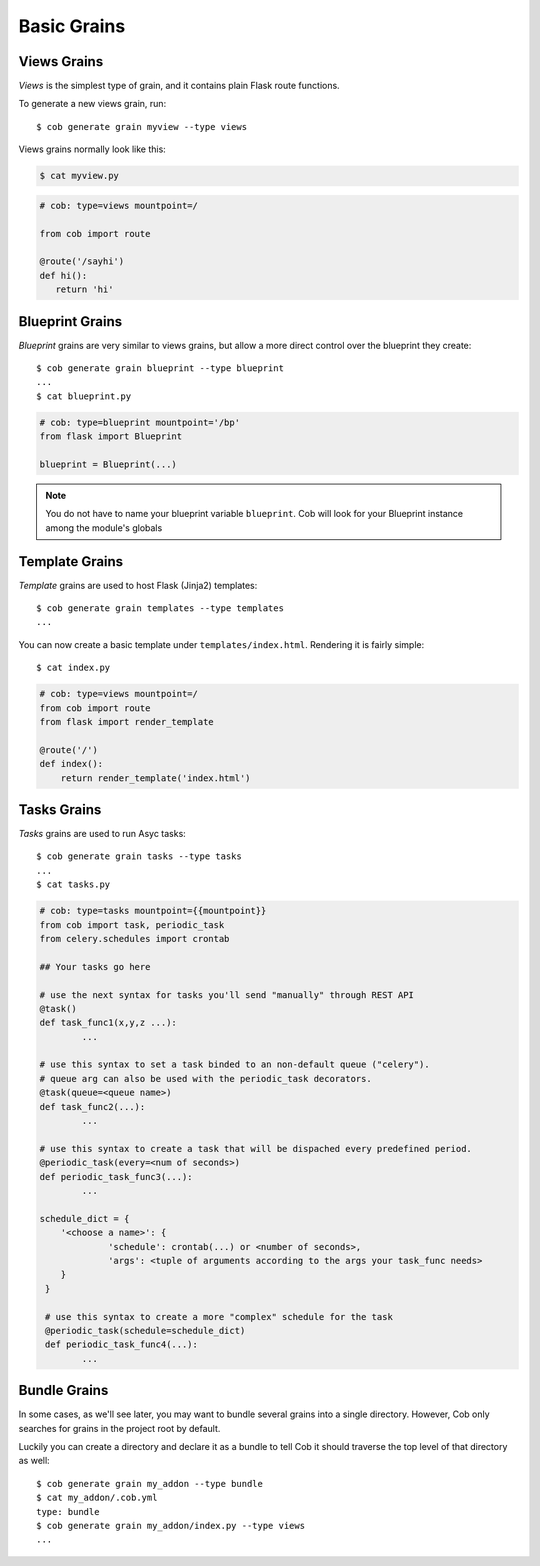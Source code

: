 Basic Grains
============

.. _views_grain:

Views Grains
------------

*Views* is the simplest type of grain, and it contains plain Flask route functions.

To generate a new views grain, run::

  $ cob generate grain myview --type views

Views grains normally look like this:

.. code-block:: bash

       $ cat myview.py

.. code-block:: python

       # cob: type=views mountpoint=/

       from cob import route

       @route('/sayhi')
       def hi():
	  return 'hi'

Blueprint Grains
----------------

*Blueprint* grains are very similar to views grains, but allow a more direct control over the blueprint they create::

  $ cob generate grain blueprint --type blueprint
  ...
  $ cat blueprint.py

.. code-block:: python

  # cob: type=blueprint mountpoint='/bp'
  from flask import Blueprint

  blueprint = Blueprint(...)

.. note::

   You do not have to name your blueprint variable ``blueprint``. Cob will look for your Blueprint instance among the module's globals

Template Grains
---------------

*Template* grains are used to host Flask (Jinja2) templates::

  $ cob generate grain templates --type templates
  ...

You can now create a basic template under ``templates/index.html``. Rendering it is fairly simple::

  $ cat index.py

.. code-block:: python

       # cob: type=views mountpoint=/
       from cob import route
       from flask import render_template

       @route('/')
       def index():
	   return render_template('index.html')

Tasks Grains
-------------

*Tasks* grains are used to run Asyc tasks::

  $ cob generate grain tasks --type tasks
  ...
  $ cat tasks.py


.. code-block:: python

          # cob: type=tasks mountpoint={{mountpoint}}
          from cob import task, periodic_task
          from celery.schedules import crontab

          ## Your tasks go here

          # use the next syntax for tasks you'll send "manually" through REST API
          @task()
          def task_func1(x,y,z ...):
                  ...

          # use this syntax to set a task binded to an non-default queue ("celery").
          # queue arg can also be used with the periodic_task decorators.
          @task(queue=<queue name>)
          def task_func2(...):
                  ...

          # use this syntax to create a task that will be dispached every predefined period.
          @periodic_task(every=<num of seconds>)
          def periodic_task_func3(...):
                  ...

          schedule_dict = {
              '<choose a name>': {
                       'schedule': crontab(...) or <number of seconds>,
                       'args': <tuple of arguments according to the args your task_func needs>
              }
           }

           # use this syntax to create a more "complex" schedule for the task
           @periodic_task(schedule=schedule_dict)
           def periodic_task_func4(...):
                  ...        
  
Bundle Grains
-------------

In some cases, as we'll see later, you may want to bundle several grains into a single directory. However, Cob only searches for grains in the project root by default.

Luckily you can create a directory and declare it as a bundle to tell Cob it should traverse the top level of that directory as well::

  $ cob generate grain my_addon --type bundle
  $ cat my_addon/.cob.yml
  type: bundle
  $ cob generate grain my_addon/index.py --type views
  ...
